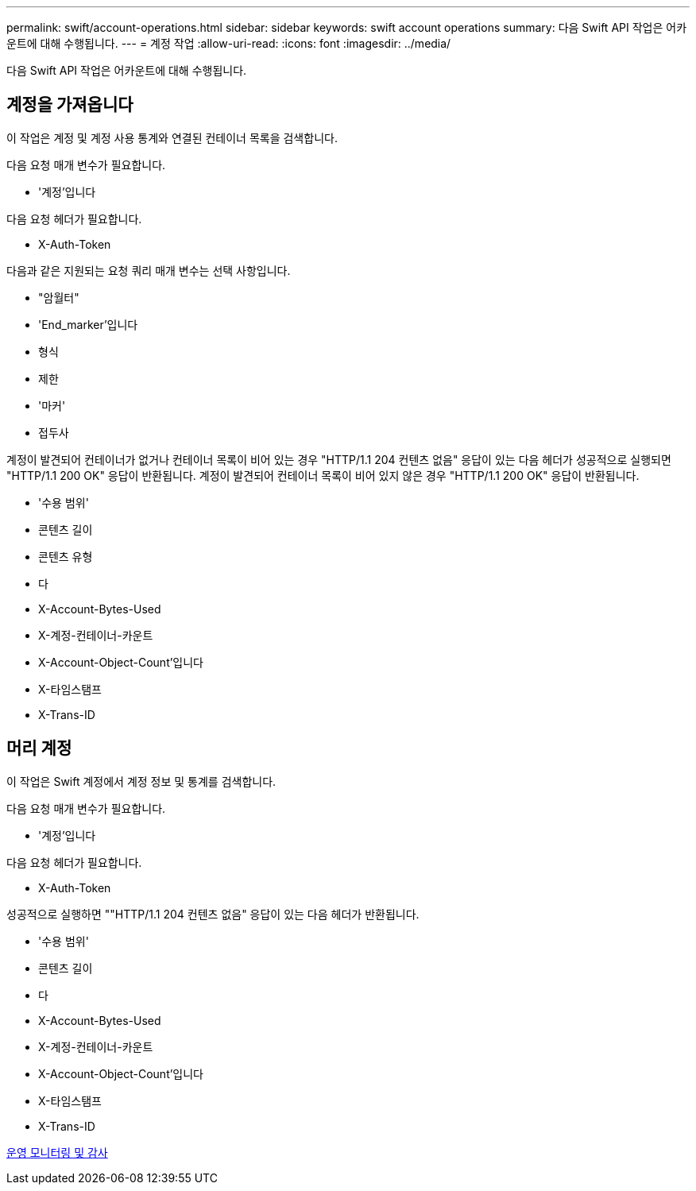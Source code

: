 ---
permalink: swift/account-operations.html 
sidebar: sidebar 
keywords: swift account operations 
summary: 다음 Swift API 작업은 어카운트에 대해 수행됩니다. 
---
= 계정 작업
:allow-uri-read: 
:icons: font
:imagesdir: ../media/


[role="lead"]
다음 Swift API 작업은 어카운트에 대해 수행됩니다.



== 계정을 가져옵니다

이 작업은 계정 및 계정 사용 통계와 연결된 컨테이너 목록을 검색합니다.

다음 요청 매개 변수가 필요합니다.

* '계정'입니다


다음 요청 헤더가 필요합니다.

* X-Auth-Token


다음과 같은 지원되는 요청 쿼리 매개 변수는 선택 사항입니다.

* "암월터"
* 'End_marker'입니다
* 형식
* 제한
* '마커'
* 접두사


계정이 발견되어 컨테이너가 없거나 컨테이너 목록이 비어 있는 경우 "HTTP/1.1 204 컨텐츠 없음" 응답이 있는 다음 헤더가 성공적으로 실행되면 "HTTP/1.1 200 OK" 응답이 반환됩니다. 계정이 발견되어 컨테이너 목록이 비어 있지 않은 경우 "HTTP/1.1 200 OK" 응답이 반환됩니다.

* '수용 범위'
* 콘텐츠 길이
* 콘텐츠 유형
* 다
* X-Account-Bytes-Used
* X-계정-컨테이너-카운트
* X-Account-Object-Count'입니다
* X-타임스탬프
* X-Trans-ID




== 머리 계정

이 작업은 Swift 계정에서 계정 정보 및 통계를 검색합니다.

다음 요청 매개 변수가 필요합니다.

* '계정'입니다


다음 요청 헤더가 필요합니다.

* X-Auth-Token


성공적으로 실행하면 ""HTTP/1.1 204 컨텐츠 없음" 응답이 있는 다음 헤더가 반환됩니다.

* '수용 범위'
* 콘텐츠 길이
* 다
* X-Account-Bytes-Used
* X-계정-컨테이너-카운트
* X-Account-Object-Count'입니다
* X-타임스탬프
* X-Trans-ID


xref:monitoring-and-auditing-operations.adoc[운영 모니터링 및 감사]
